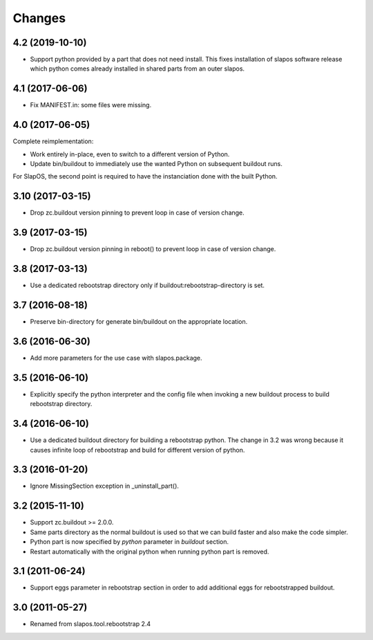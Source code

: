 Changes
=======

4.2 (2019-10-10)
----------------

- Support python provided by a part that does not need install.
  This fixes installation of slapos software release which python comes
  already installed in shared parts from an outer slapos.

4.1 (2017-06-06)
----------------

- Fix MANIFEST.in: some files were missing.

4.0 (2017-06-05)
----------------

Complete reimplementation:

- Work entirely in-place, even to switch to a different version of Python.
- Update bin/buildout to immediately use the wanted Python on subsequent
  buildout runs.

For SlapOS, the second point is required to have the instanciation done
with the built Python.

3.10 (2017-03-15)
-----------------

* Drop zc.buildout version pinning to prevent loop in case of version
  change.

3.9 (2017-03-15)
----------------

* Drop zc.buildout version pinning in reboot() to prevent loop in
  case of version change.

3.8 (2017-03-13)
----------------

* Use a dedicated rebootstrap directory only if
  buildout:rebootstrap-directory is set.

3.7 (2016-08-18)
----------------

* Preserve bin-directory for generate bin/buildout on the
  appropriate location.

3.6 (2016-06-30)
----------------

* Add more parameters for the use case with slapos.package.

3.5 (2016-06-10)
----------------

* Explicitly specify the python interpreter and the config file when
  invoking a new buildout process to build rebootstrap directory.

3.4 (2016-06-10)
----------------

* Use a dedicated buildout directory for building a rebootstrap
  python. The change in 3.2 was wrong because it causes infinite loop
  of rebootstrap and build for different version of python.

3.3 (2016-01-20)
----------------

* Ignore MissingSection exception in _uninstall_part().

3.2 (2015-11-10)
----------------

* Support zc.buildout >= 2.0.0.
* Same parts directory as the normal buildout is used so that we can
  build faster and also make the code simpler.
* Python part is now specified by `python` parameter in `buildout`
  section.
* Restart automatically with the original python when running python
  part is removed.

3.1 (2011-06-24)
----------------

* Support eggs parameter in rebootstrap section in order to add additional
  eggs for rebootstrapped buildout.

3.0 (2011-05-27)
----------------

* Renamed from slapos.tool.rebootstrap 2.4
